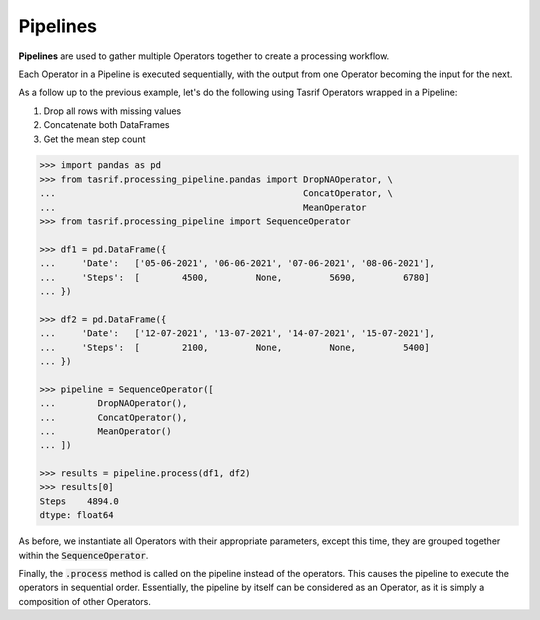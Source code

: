 Pipelines
=========

**Pipelines** are used to gather multiple Operators together to create a
processing workflow.

Each Operator in a Pipeline is executed sequentially, with the output from one
Operator becoming the input for the next.

As a follow up to the previous example, let's do the following using Tasrif
Operators wrapped in a Pipeline:

1. Drop all rows with missing values
2. Concatenate both DataFrames
3. Get the mean step count

.. code-block:: python

    >>> import pandas as pd
    >>> from tasrif.processing_pipeline.pandas import DropNAOperator, \
    ...                                               ConcatOperator, \
    ...                                               MeanOperator
    >>> from tasrif.processing_pipeline import SequenceOperator

    >>> df1 = pd.DataFrame({
    ...     'Date':   ['05-06-2021', '06-06-2021', '07-06-2021', '08-06-2021'],
    ...     'Steps':  [        4500,         None,         5690,         6780]
    ... })

    >>> df2 = pd.DataFrame({
    ...     'Date':   ['12-07-2021', '13-07-2021', '14-07-2021', '15-07-2021'],
    ...     'Steps':  [        2100,         None,         None,         5400]
    ... })

    >>> pipeline = SequenceOperator([
    ...        DropNAOperator(),
    ...        ConcatOperator(),
    ...        MeanOperator()
    ... ])

    >>> results = pipeline.process(df1, df2)
    >>> results[0]
    Steps    4894.0
    dtype: float64


As before, we instantiate all Operators with their appropriate parameters,
except this time, they are grouped together within the
:code:`SequenceOperator`.

Finally, the :code:`.process` method is called on the pipeline instead of the
operators. This causes the pipeline to execute the operators in sequential
order. Essentially, the pipeline by itself can be considered as an Operator, as
it is simply a composition of other Operators.
